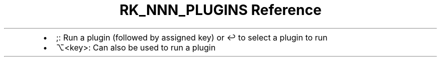 .\" Automatically generated by Pandoc 3.6.3
.\"
.TH "RK_NNN_PLUGINS Reference" "" "" ""
.IP \[bu] 2
\f[CR];\f[R]: Run a plugin (followed by assigned key) or \f[CR]↩\f[R] to
select a plugin to run
.IP \[bu] 2
\f[CR]⌥<key>\f[R]: Can also be used to run a plugin
